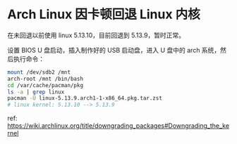 * Arch Linux 因卡顿回退 Linux 内核

在未回退以前使用 linux 5.13.10，目前回退到 5.13.9，暂时正常。

设置 BIOS U 盘启动，插入制作好的 USB 启动盘，进入 U 盘中的 arch
系统，然后执行命令：

#+BEGIN_SRC sh
    mount /dev/sdb2 /mnt
    arch-root /mnt /bin/bash
    cd /var/cache/pacman/pkg
    ls -a | grep linux
    pacman -U linux-5.13.9.arch1-1-x86_64.pkg.tar.zst
    # linux kernel: 5.13.10 --> 5.13.9
#+END_SRC

ref:
[[https://wiki.archlinux.org/title/downgrading_packages#Downgrading_the_kernel]]
